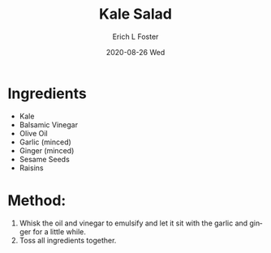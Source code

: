 #+TITLE: Kale Salad
#+AUTHOR:      Erich L Foster
#+EMAIL:       erichlf AT gmail DOT com
#+DATE:        2020-08-26 Wed
#+URI:         /Recipes/SoupAndSalad/KaleSalad
#+KEYWORDS:    salad
#+TAGS:        :salad:
#+LANGUAGE:    en
#+OPTIONS:     H:3 num:nil toc:nil \n:nil ::t |:t ^:nil -:nil f:t *:t <:t
#+DESCRIPTION: Kale Salad
* Ingredients
- Kale
- Balsamic Vinegar
- Olive Oil
- Garlic (minced)
- Ginger (minced)
- Sesame Seeds
- Raisins

* Method:
1. Whisk the oil and vinegar to emulsify and let it sit with the garlic and ginger for a little while.
2. Toss all ingredients together.
